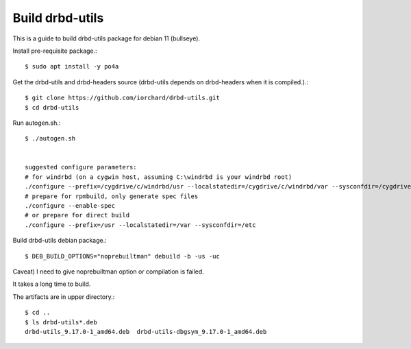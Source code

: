 Build drbd-utils
==================

This is a guide to build drbd-utils package for debian 11 (bullseye).

Install pre-requisite package.::

   $ sudo apt install -y po4a

Get the drbd-utils and drbd-headers source (drbd-utils depends on drbd-headers
when it is compiled.).::

   $ git clone https://github.com/iorchard/drbd-utils.git
   $ cd drbd-utils

Run autogen.sh.::

   $ ./autogen.sh


   suggested configure parameters:
   # for windrbd (on a cygwin host, assuming C:\windrbd is your windrbd root)
   ./configure --prefix=/cygdrive/c/windrbd/usr --localstatedir=/cygdrive/c/windrbd/var --sysconfdir=/cygdrive/c/windrbd/etc --without-83support --without-84support --without-drbdmon --with-windrbd
   # prepare for rpmbuild, only generate spec files
   ./configure --enable-spec
   # or prepare for direct build
   ./configure --prefix=/usr --localstatedir=/var --sysconfdir=/etc

Build drbd-utils debian package.::

   $ DEB_BUILD_OPTIONS="noprebuiltman" debuild -b -us -uc

Caveat) I need to give noprebuiltman option or compilation is failed.

It takes a long time to build.

The artifacts are in upper directory.::

   $ cd ..
   $ ls drbd-utils*.deb
   drbd-utils_9.17.0-1_amd64.deb  drbd-utils-dbgsym_9.17.0-1_amd64.deb

